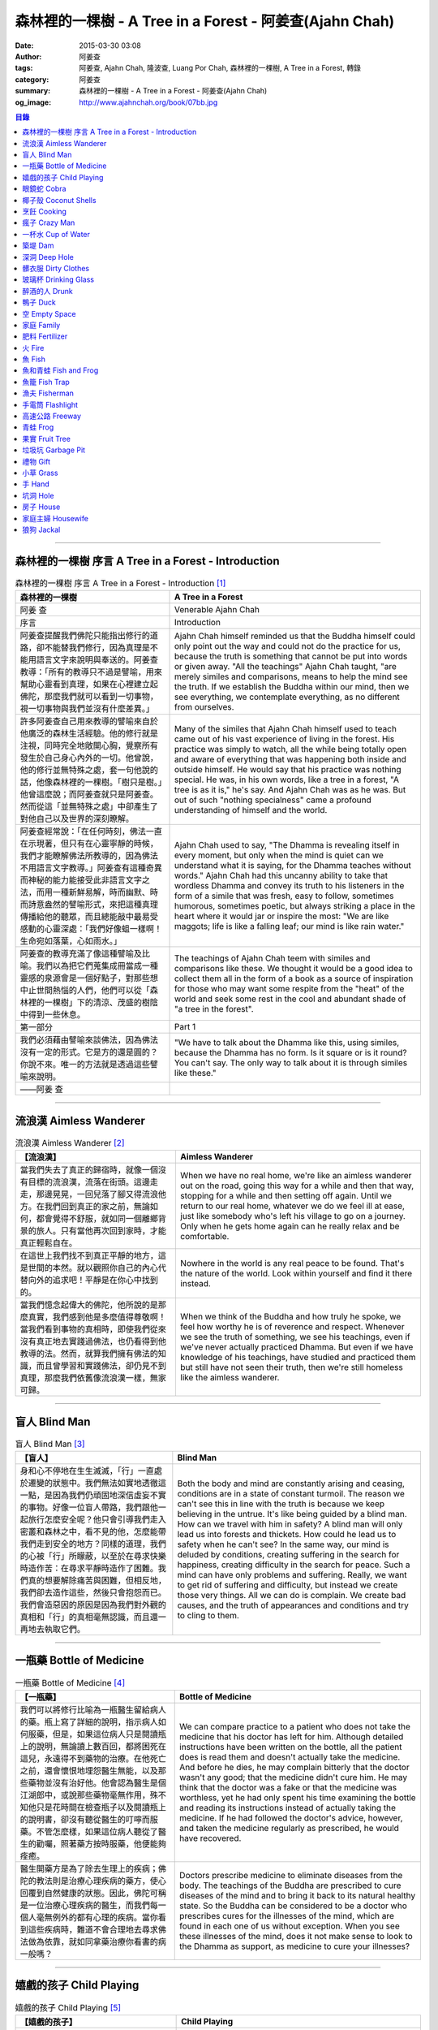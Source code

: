 森林裡的一棵樹 - A Tree in a Forest - 阿姜查(Ajahn Chah)
########################################################

:date: 2015-03-30 03:08
:author: 阿姜查
:tags: 阿姜查, Ajahn Chah, 隆波查, Luang Por Chah, 森林裡的一棵樹, A Tree in a Forest, 轉錄
:category: 阿姜查
:summary: 森林裡的一棵樹 - A Tree in a Forest - 阿姜查(Ajahn Chah)
:og_image: http://www.ajahnchah.org/book/07bb.jpg


.. contents:: 目錄
   :depth: 1

----

森林裡的一棵樹 序言 A Tree in a Forest - Introduction
+++++++++++++++++++++++++++++++++++++++++++++++++++++

.. list-table:: 森林裡的一棵樹 序言 A Tree in a Forest - Introduction [1]_
   :header-rows: 1

   * - 森林裡的一棵樹

     - A Tree in a Forest

   * - 阿姜 查

     - Venerable Ajahn Chah

   * - 序言

     - Introduction

   * - 阿姜查提醒我們佛陀只能指出修行的道路，卻不能替我們修行，因為真理是不能用語言文字來說明與奉送的。阿姜查教導：「所有的教導只不過是譬喻，用來幫助心靈看到真理，如果在心裡建立起佛陀，那麼我們就可以看到一切事物，視一切事物與我們並沒有什麼差異。」

     - Ajahn Chah himself reminded us that the Buddha himself could only point out the way and could not do the practice for us, because the truth is something that cannot be put into words or given away. "All the teachings" Ajahn Chah taught, "are merely similes and comparisons, means to help the mind see the truth. If we establish the Buddha within our mind, then we see everything, we contemplate everything, as no different from ourselves.

   * - 許多阿姜查自己用來教導的譬喻來自於他廣泛的森林生活經驗。他的修行就是注視，同時完全地敞開心胸，覺察所有發生於自己身心內外的一切。他曾說，他的修行並無特殊之處，套一句他說的話，他像森林裡的一棵樹。「樹只是樹。」他曾這麼說；而阿姜查就只是阿姜查。然而從這「並無特殊之處」中卻產生了對他自己以及世界的深刻瞭解。

     - Many of the similes that Ajahn Chah himself used to teach came out of his vast experience of living in the forest. His practice was simply to watch, all the while being totally open and aware of everything that was happening both inside and outside himself. He would say that his practice was nothing special. He was, in his own words, like a tree in a forest, "A tree is as it is," he's say. And Ajahn Chah was as he was. But out of such "nothing specialness" came a profound understanding of himself and the world.

   * - 阿姜查經常說：「在任何時刻，佛法一直在示現著，但只有在心靈寧靜的時候，我們才能瞭解佛法所教導的，因為佛法不用語言文字教導。」阿姜查有這種奇異而神秘的能力能接受此非語言文字之法，而用一種新鮮易解，時而幽默、時而詩意盎然的譬喻形式，來把這種真理傳播給他的聽眾，而且總能敲中最易受感動的心靈深處：「我們好像蛆一樣啊！生命宛如落葉，心如雨水。」

     - Ajahn Chah used to say, "The Dhamma is revealing itself in every moment, but only when the mind is quiet can we understand what it is saying, for the Dhamma teaches without words." Ajahn Chah had this uncanny ability to take that wordless Dhamma and convey its truth to his listeners in the form of a simile that was fresh, easy to follow, sometimes humorous, sometimes poetic, but always striking a place in the heart where it would jar or inspire the most: "We are like maggots; life is like a falling leaf; our mind is like rain water."

   * - 阿姜查的教導充滿了像這種譬喻及比喻。我們以為把它們蒐集成冊當成一種靈感的泉源會是一個好點子，對那些想中止世間熱惱的人們，他們可以從「森林裡的一棵樹」下的清涼、茂盛的樹陰中得到一些休息。

     - The teachings of Ajahn Chah teem with similes and comparisons like these. We thought it would be a good idea to collect them all in the form of a book as a source of inspiration for those who may want some respite from the "heat" of the world and seek some rest in the cool and abundant shade of "a tree in the forest".

   * - 第一部分

     - Part 1

   * - 我們必須藉由譬喻來談佛法，因為佛法沒有一定的形式。它是方的還是圓的？你說不來。唯一的方法就是透過這些譬喻來說明。

     - "We have to talk about the Dhamma like this, using similes, because the Dhamma has no form. Is it square or is it round? You can't say. The only way to talk about it is through similes like these."

   * - ——阿姜 查

     - 

----

流浪漢 Aimless Wanderer
+++++++++++++++++++++++

.. list-table:: 流浪漢 Aimless Wanderer [2]_
   :header-rows: 1

   * - 【流浪漢】

     - Aimless Wanderer

   * - 當我們失去了真正的歸宿時，就像一個沒有目標的流浪漢，流落在街頭。這邊走走，那邊晃晃，一回兒落了腳又得流浪他方。在我們回到真正的家之前，無論如何，都會覺得不舒服，就如同一個離鄉背景的旅人。只有當他再次回到家時，才能真正輕鬆自在。

     - When we have no real home, we're like an aimless wanderer out on the road, going this way for a while and then that way, stopping for a while and then setting off again. Until we return to our real home, whatever we do we feel ill at ease, just like somebody who's left his village to go on a journey. Only when he gets home again can he really relax and be comfortable.

   * - 在這世上我們找不到真正平靜的地方，這是世間的本然。就以觀照你自己的內心代替向外的追求吧！平靜是在你心中找到的。

     - Nowhere in the world is any real peace to be found. That's the nature of the world. Look within yourself and find it there instead.

   * - 當我們憶念起偉大的佛陀，他所說的是那麼真實，我們感到他是多麼值得尊敬啊！當我們看到事物的真相時，即使我們從來沒有真正地去實踐過佛法，也仍看得到他教導的法。然而，就算我們擁有佛法的知識，而且曾學習和實踐佛法，卻仍見不到真理，那麼我們依舊像流浪漢一樣，無家可歸。

     - When we think of the Buddha and how truly he spoke, we feel how worthy he is of reverence and respect. Whenever we see the truth of something, we see his teachings, even if we've never actually practiced Dhamma. But even if we have knowledge of his teachings, have studied and practiced them but still have not seen their truth, then we're still homeless like the aimless wanderer.

----

盲人 Blind Man
++++++++++++++

.. list-table:: 盲人 Blind Man [3]_
   :header-rows: 1

   * - 【盲人】

     - Blind Man

   * - 身和心不停地在生生滅滅，「行」一直處於遷變的狀態中。我們無法如實地透徹這一點，是因為我們仍頑固地深信虛妄不實的事物。好像一位盲人帶路，我們跟他一起旅行怎麼安全呢？他只會引導我們走入密叢和森林之中，看不見的他，怎麼能帶我們走到安全的地方？同樣的道理，我們的心被「行」所矇蔽，以至於在尋求快樂時造作苦：在尋求平靜時造作了困難。我們真的想要解除痛苦與困難，但相反地，我們卻去造作這些，然後只會抱怨而已。我們會造惡因的原因是因為我們對外觀的真相和「行」的真相毫無認識，而且還一再地去執取它們。

     - Both the body and mind are constantly arising and ceasing, conditions are in a state of constant turmoil. The reason we can't see this in line with the truth is because we keep believing in the untrue. It's like being guided by a blind man. How can we travel with him in safety? A blind man will only lead us into forests and thickets. How could he lead us to safety when he can't see? In the same way, our mind is deluded by conditions, creating suffering in the search for happiness, creating difficulty in the search for peace. Such a mind can have only problems and suffering. Really, we want to get rid of suffering and difficulty, but instead we create those very things. All we can do is complain. We create bad causes, and the truth of appearances and conditions and try to cling to them.

----

一瓶藥 Bottle of Medicine
+++++++++++++++++++++++++

.. list-table:: 一瓶藥 Bottle of Medicine [4]_
   :header-rows: 1

   * - 【一瓶藥】

     - Bottle of Medicine

   * - 我們可以將修行比喻為一瓶醫生留給病人的藥。瓶上寫了詳細的說明，指示病人如何服藥，但是，如果這位病人只是閱讀瓶上的說明，無論讀上數百回，都將困死在這兒，永遠得不到藥物的治療。在他死亡之前，還會懷恨地埋怨醫生無能，以及那些藥物並沒有治好他。他會認為醫生是個江湖郎中，或說那些藥物毫無作用，殊不知他只是花時間在檢查瓶子以及閱讀瓶上的說明書，卻沒有聽從醫生的叮嚀而服藥。不管怎麼樣，如果這位病人聽從了醫生的勸囑，照著藥方按時服藥，他便能夠痊癒。

     - We can compare practice to a patient who does not take the medicine that his doctor has left for him. Although detailed instructions have been written on the bottle, all the patient does is read them and doesn't actually take the medicine. And before he dies, he may complain bitterly that the doctor wasn't any good; that the medicine didn't cure him. He may think that the doctor was a fake or that the medicine was worthless, yet he had only spent his time examining the bottle and reading its instructions instead of actually taking the medicine. If he had followed the doctor's advice, however, and taken the medicine regularly as prescribed, he would have recovered.

   * - 醫生開藥方是為了除去生理上的疾病；佛陀的教法則是治療心理疾病的藥方，使心回覆到自然健康的狀態。因此，佛陀可稱是一位治療心理疾病的醫生，而我們每一個人毫無例外的都有心理的疾病。當你看到這些疾病時，難道不會合理地去尋求佛法做為依靠，就如同拿藥治療你看書的病一般嗎？

     - Doctors prescribe medicine to eliminate diseases from the body. The teachings of the Buddha are prescribed to cure diseases of the mind and to bring it back to its natural healthy state. So the Buddha can be considered to be a doctor who prescribes cures for the illnesses of the mind, which are found in each one of us without exception. When you see these illnesses of the mind, does it not make sense to look to the Dhamma as support, as medicine to cure your illnesses?

----

嬉戲的孩子 Child Playing
++++++++++++++++++++++++

.. list-table:: 嬉戲的孩子 Child Playing [5]_
   :header-rows: 1

   * - 【嬉戲的孩子】

     - Child Playing

   * - 我們對心性反覆地思惟之後，將會瞭解，心就只是心，不會有別的了。我們會明白，心就是心，這是它的本然。如果我們清楚地看清這一點，我們就不會去執著念頭和感覺，只要持續不斷地告訴自己：「它就是如此」，我們就不必要再加些什麼了。當這顆心如實地瞭解，它就能放下一切。雖然仍會有念頭和感覺，但是，每一個念頭和感覺都將失去作用。

     - When we have contemplated the nature of the heart many times, we will come to understand that the heart's ways are just as they are and can't be otherwise. They make up the nature of the heart. If we see this clearly, then we can detach from thoughts and feelings. And we don't have to add on anything more if we constantly tell ourselves that "that's just the way it is." When the heart truly understands, it lets go of everything. Thinking and feeling will be deprived of power.

   * - 就像剛開始被一個喜歡玩卻會干擾我們的小孩煩擾得很厲害，所以我們責打他，但是，事後我們逐漸明白活潑好動是小孩子的天性，於是我們會任他去玩。我們放下了，我們的煩惱也就消失了。為什麼煩惱會消失呢？因為，現在我們已經接受了孩子的天性，看法也已經改變了，而且已經接受事物的真實面目。我們放下，然後心將會變得更平靜。現在，我們已經有了正見。

     - It is like at first being annoyed by a child who likes to play in ways that annoy us so much we scold or spank him. But later we understand that it's natural for a child to play and act like that, so we leave him alone. We let go and our troubles are over. Why are they over? Because we now accept the natural ways of children. Our outlook has changed and we now accept the true nature of things. We let go and our heart becomes more peaceful. We now have right understanding.

----

眼鏡蛇 Cobra
++++++++++++

.. list-table:: 眼鏡蛇 Cobra [6]_
   :header-rows: 1

   * - 【眼鏡蛇】

     - Cobra

   * - 心理的活動就像能致人於死的眼鏡蛇。假如我們不去打擾一條眼鏡蛇，它自然會走它的；即使它非常毒，我們也不會受到它的影響；只要我們不走近它或去捉它，它就不會來咬我們。眼鏡蛇會照著它的本性行動，事情就是如此！如果你聰明的話，就別去惹它。同樣地，就讓那些不好的和好的順其自然——依它的本性而隨它去不要執著喜歡和不喜歡，如同你不會去打擾眼鏡蛇一樣。

     - Mental activity is like a deadly, poisonous cobra. If we don't interfere with a cobra, it simply goes its own way. Even though it may be extremely poisonous, we are not affected by it. We don't go near it, or take hold of it, and so it doesn't bite us. The cobra does what is natural for a cobra to do. That's the way it is. If you are clever, you'll leave it alone. Likewise, you let be that which is not good - you let it be according to its own nature. You also let be that which is good. Don't grab at liking and disliking, just as you wouldn't grab at the cobra.

   * - 一個聰明的人，將會以這種態度來對待在他心中升起的種種情緒。當善的情緒在心中生起時，讓它自是善的，並且瞭解它的本然；同樣地，我們也讓惡的自是惡的，讓它順其自然。不要執著，因為我們什麼都不要！我們不要惡，也不要善；我們不要負擔和輕鬆，乃至不求快樂和痛苦。當我們的欲求止息時，平靜便穩固地建立起來了。

     - One who is clever will have this kind of attitude towards the various moods that arise in his mind. When goodness arises, we let it be good. We understand its nature. In the same, we let be the non-good. We let it be according to its nature. We don't take hold of it because we don't want anything. We don't want evil. We don't want good. We don't want heaviness or lightness, happiness or suffering. When our wanting is at an end, peace is firmly established.

----

椰子殼 Coconut Shells
+++++++++++++++++++++

.. list-table:: 椰子殼 Coconut Shells [7]_
   :header-rows: 1

   * - 【椰子殼】

     - Coconut Shells

   * - 欲是染著的，但首先我們必須有欲才能開始修行「道」。假設你到市場去買椰子，提著它們回來時，路上，有人問你：「你為什麼要買這些椰子呢？」

     - Desire is a defilement. But we must first have desire in order to start practicing the Way. Suppose you went to buy coconuts at the market and while carrying them back home someone asked: "Why did you buy those coconuts?"

   * - 「買來吃啊！」

     - "I bought them to eat," you reply.

   * - 「你連殼也吃嗎？」

     - "Are you going to eat the shells, too?"

   * - 「當然不！」

     - "Of course not!"

   * - 「我不相信。如果你不打算吃殼，又為什麼要買椰子呢？」

     - "I don't believe you," he insists. "If you're not going to eat the shells, then why did you buy them?"

   * - 好，你怎麼說？你要怎樣回答這個問題？

     - Well, what do you say? How are you going to answer that question?

   * - 我們是靠著慾望起修的，如果我們沒有慾望，我們就不會去修行。你知道嗎？！這樣思惟可以產生智慧。例如：那些椰子，你要連殼子也一起吃下去嗎？當然不！那又為什麼要椰子殼呢？因為椰子殼的用途是將椰子給包起來，吃了過後，再將殼給扔掉，就沒問題了。

     - We practice with desire to begin with. If we didn't have desire, we wouldn't practice. Contemplating in this way can give rise to wisdom, you know. For example, those coconuts: Are you going to eat the shells as well? Of course not. Then why do you take them? They're useful for wrapping the coconuts in. If after eating the coconuts you throw the shells away, there is no problem.

   * - 我們的修行也是如此。我們不是要吃殼，只不過現在還不是丟掉殼的時候。我們先將它們收藏起來，就如我們依靠慾望修行一樣，修行便是如此。如果有人硬要說我們連椰子殼也吃，那是他們的事，與我們無關，只要我們清楚自己在做什麼就夠了。

     - Our practice is the same. We keep desire first, just like we do with the coconut shells, for it's still not time to "throw" it away. This is how the practice is. If somebody wants to accuse us of eating coconut shells, that's their business. We know what we're doing.

----

烹飪 Cooking
++++++++++++

.. list-table:: 烹飪 Cooking [8]_
   :header-rows: 1

   * - 【烹飪】

     - Cooking

   * - 首先我們要訓練我們的身和口遠離穢惡，這就是功德。有些人認為要有功德必須整天整夜地背誦巴利文的經句，但事實上，只要使你的身、口清爭無瑕疵，就是功德了。這並不難解，就像在烹調食物，我們放一點點這個，放一點點那個，直到恰到好處、美味可口為止。一旦調配出美味的食物時，就不需再添加任何的東西，因為正確的佐料都已經加了。同樣的道理，確定我們的身行和言語沒有缺失，這樣就可以帶給我們「美味」和恰到好處的功德。

     - At first, we train the body and speech to be free of unwholesomeness. This is virtue. Some people think that to have virtue you must memorize Pali phrases and chant all day and night, but really all you have to do is make your body and speech blameless, and that's virtue. It's not so difficult to understand. It's just like cooking food - put in a little bit of this and a little bit of that until it's just right and it's delicious. And once it's delicious, you don't have to put anything else into it. The right ingredients have already been added. In the same way, taking care that our actions and speech are proper will give us delicious virtue, virtue that is just right.

----

瘋子 Crazy Man
++++++++++++++

.. list-table:: 瘋子 Crazy Man [9]_
   :header-rows: 1

   * - 【瘋子】

     - Crazy Man

   * - 假設一日清晨，你正走在路上要去工作，有個人無禮地向你叫喊辱罵，霎時，你一聽到這辱罵聲，正常的心便立刻轉變了，你覺得很不舒服，覺得很憤怒和受辱，所以你想要報復。

     - Suppose one morning, you're walking to work and a man starts yelling insults at you. As soon as you hear his insults, your mind gets agitated. You don't feel so good, you feel angry and hurt, and you want to get even!

   * - 幾天以後，另一個人來你家拜訪，並且告訴你：「嘿，那幾天辱罵你的那個人，他瘋了！而且已經好幾年了！他都是這樣辱罵每個人，但是沒有人會去在意他說的話。」當你聽到這兒，霎時，自在了起來。那以往積鬱在你身上數日的憤怒和不快，完全地消失了，為什麼呢？因為現在你已知道事情的真相。以前你還不知道時，認為那個人是正常的，所以你會憎恨他，同時也導致你痛苦。一旦真相大白，事過境遷：「噢，他是個瘋子！事情原來如此。」

     - A few days later, another man comes to your house and tells you, "Hey, that man who abused you the other day, he’s crazy! Has been for years! He abuses everybody like that. Nobody takes notice of anything that he says." As soon as you hear this, you are suddenly relieved. That anger and hurt that you've pent up within you all these days melt away completely. Why? Because now you know the truth. Before, you didn't. You thought that man was normal, so you were angry at him and that caused you to suffer. As soon as you found out the truth, however, everything changed: "Oh, he's mad! That explains everything!"

   * - 當你瞭解到這點時，你覺得很舒服，因為你已親身體驗。瞭解了以後，你就能放下。假如你不明白真相，就會去執著。當你認為那位辱罵你的人是正常時，你可能會殺了他，但當你發現事情的真相——他精神失常，你便覺得舒服多了。這就是瞭解真理。

     - When you understand the truth, you feel fine because you know for yourself. Understanding, you can then let go. If you don't know the truth, you cling right there. When you thought that the man who abused you was normal, for example, you could have killed him. But when you found out the truth, that he was mad, you felt much better. This is knowledge of the truth.

   * - 一個見法的人也有類似的經驗。貪、嗔、痴的消失，是以同樣的方式消失的。當我們不了知這三毒時，我們會認為：「我能夠怎樣呢？我的貪和嗔是如此熾盛。」這並不是清明的認知，跟以為那瘋子是神智健全其實是一樣。只有當我們最後知道他精神失常時，我們的焦慮才得以釋懷。沒有任何人能告知你這些，唯有當心親自體認時，它才能絕滅和捨棄執著。

     - Someone who sees the Dhamma has a similar experience. When attachment, aversion and delusion disappear, they disappear in the same way. As long as we don't know these things, we think, "What can I do? I have so much greed and aversion." This is not clear knowledge. It's just the same as when we thought the madman was sane. Until we learned that he was really otherwise, we weren't able to let go of our hurt and anger. Only when the mind sees for itself, can it uproot and relinquish attachment.

----

一杯水 Cup of Water
+++++++++++++++++++

.. list-table:: 一杯水 Cup of Water [10]_
   :header-rows: 1

   * - 【一杯水】

     - Cup of Water

   * - 來拜訪我的人中，有很多在社會上已有著高等的地位，他們當中有富商、大學畢業的、教師與政府官員。他們內心充滿對事物的種種看法。他們太聰明了，以致聽不進別人的話。這就像一杯水。如果一個杯子裡充滿了骯髒不新鮮的水，它並沒有什麼用處。只有當髒水倒盡，它才有可用之處。你們必須先除去你們充滿意見的心，然後才能領悟。我們的修行是超越聰明與愚痴的，如果你認為你很聰明、富有、重要、是佛學專家，這就掩蓋了「無我」的真諦了。你所見到的只是自己——我、我的。然而，佛教是入下「自我」的。那些太聰明的人將永遠學不到東西，他們首先必須除去他們的才智——空掉他們的「杯子」。

     - Many of those who came to see me have a high standing in the community. Among them are merchants, college graduates, teachers, and government officials. Their minds are filled with opinions about things. They are too clever to listen to others. It is like a cup of water. If a cup is filled with stale, dirty water, it is useless. Only after the old water has been thrown out can the cup become useful again. You must empty your minds of opinions, then you will see. Our practice goes beyond cleverness and stupidity. If you think that you are clever, wealthy, important, or an expert in Buddhism, you cover up the truth of non-self - I and mine. But Buddhism is letting go of self. Those who are too clever will never learn. They must first get rid of their cleverness, first empty their "cup".

----

築堤 Dam
++++++++

.. list-table:: 築堤 Dam [11]_
   :header-rows: 1

   * - 【築堤】

     - Dam

   * - 在定力的訓練裡，是去修行以使心能安定和堅毅，這能帶來心的平靜。通常，我們這顆心是搖擺不定的，要控制它很困難。心隨著感官外馳散亂，就像水到處流竄一樣。雖說如此，人類卻懂得如何控制水，而使它更益於人類。人類很聰明，他們知道如何築堤防水，興建大型水庫和渠道——這一切都只是為了治理水，使水能更充分地被運用而不致於到處亂竄，最後流到最低處，而浪費了水的功能。

     - The training in concentration is the practice to make the mind firm and steady. This brings about peacefulness of mind. Usually our minds are moving and restless, hard to control. The mind follows sense distractions wildly, just like water flowing this way and that. Men, though, know how to control water so that it is of greater use to mankind. Men are clever. They know how to dam water, make large reservoirs and canals - all of this merely to channel water and make it more usable, so that it doesn't run wild and eventually settle down into a few low spots, its usefulness wasted.

   * - 同樣的，這顆已經「築堤」、被控制、經常訓練的心，將會獲得難以計量的利益。佛陀自己教導說：「已被控制的心，會帶來真正的快樂，因此，為了最大的利益，你們得好好訓練你們的心！」相同地，我們週遭所看到的動物——大象、馬、水牛等等，在它們能被利用來工作之前，都必須先受過訓練，也唯有在訓練之後，它們的力量才能帶給我們利益。

     - So, too, the mind that is dammed and controlled, trained constantly, will be of immeasurable benefit. The Buddha himself taught, "The mind that has been controlled brings true happiness, so train your minds well for the highest benefits." Similarly, the animals we see around us - elephants, horses, buffalos, and so on - must be trained before they can be useful for work. Only after they have been trained is their strength of benefit to us.

   * - 同樣的道理，已「築堤」的心將帶來比一顆未經訓練的心還要多倍的福澤。佛陀和他的聖弟子們，和我們都一樣在同一個方法下起步——有一顆未經訓練的心。但是，看看他們後來是如何成為我們所尊敬的對象，並且看我們能從他們的教化中得到多少的利益。真的，看看從這些曾經體驗心的訓練而為了達到解脫自在的人們身上，到底帶來了什麼樣的利益給整個世界。在所有的職業中或任何的情形況下，一顆受過控制與訓練的心是套更好且能幫助我們的設備，訓練過的心可以保持我們的生活平衡，使工作更得心應手。並且要發展和培養理性，以便控制我們的行動。只要我們追隨這顆訓練得宜的心，最後，喜悅也會隨著增長起來。

     - In the same way, the mind that has been trained will bring many more blessings than an untrained mind. The Buddha and His Noble Disciples all started out in the same way as us - with untrained minds. But, afterwards, look how they became the subjects of reverence for us all. And see how much benefit we can gain from their teachings. Indeed see what benefits have come to the entire world from these men who had gone through the training of the mind to reach the freedom beyond. The mind controlled and trained is better equipped to help us in all professions, in all situations. The disciplined mind will keep our lives balanced, make work easier, and develop and nurture reason to govern our actions. In the end, our happiness will increase accordingly as we follow the proper mind training.

----

深洞 Deep Hole
++++++++++++++

.. list-table:: 深洞 Deep Hole [12]_
   :header-rows: 1

   * - 【深洞】

     - Deep Hole

   * - 大多數人想行善只是為了功德，但是他們卻不願捨棄惡行，這就叫做「洞太深了」。

     - Most people just want to perform good deeds to make merit, but they don't want to give up wrongdoing. It's just that "the hole is too deep."

   * - 假設有一個洞，洞下面有東西，現在，只要有人將他的手伸進洞裡卻摸不著底面的話，他就會說：「洞太深了。」如果有百或千個人將他們的手伸進洞裡，他們也同樣會說：「這個洞太深了。」可是，卻沒人會說是自己的手太短了！我們必須回到自己身上，退一步反觀自己，不要埋怨是洞太深，而應該回過頭來看看你自己的手臂。如果你可以看透這點，那麼，在你的性靈道上便能更上一層樓，進而尋找到快樂。

     - Suppose there was a hole and there was something at the bottom of it. Now anyone who put his hand into the hole and didn't reach the bottom would say the hole was too deep. If a hundred or a thousand people put their hands down the hole, they'd all say, "The hole is too deep!" No one would say that his arm was too short. We have to come back to ourselves. We have to take a step back and look at ourselves. Don't blame the hole for being too deep. Turn around and look at your own arm. If you can see this, then you will make progress on the spiritual path and will find happiness.

----

髒衣服 Dirty Clothes
++++++++++++++++++++

.. list-table:: 髒衣服 Dirty Clothes [13]_
   :header-rows: 1

   * - 【髒衣服】

     - Dirty Clothes

   * - 當我們的身體是髒的，而且穿上髒的衣服時，我們的心也將感到不舒服和沮喪，這是很自然的事。如果我們保持身體潔淨，穿乾淨、整齊的衣服，便能使我們的心輕快高興起來。

       同樣地，不守戒律，我們的身行和言語也就不清淨，這就是造成心理的不快樂、苦惱而沉重的原因。如果我們遠離了正確的修行，這會障礙我們徹見存在我們心中的法的本質。健全的身行和言語在於一顆正確訓練的心。因為是心傳達命令給身和語，所以，我們必須由「訓練我們的心」來不斷修行。

     - It is only natural that when our body is dirty and we put on dirty clothes that our mind will not be light and cheerful but will feel uncomfortable and depressed. So, too, when morality is not practiced, our bodily actions and speech are dirty. This causes the mind to be unhappy, uncomfortable, and distressed. We become separated from right practice and this prevents us from penetrating into the essence of the Dhamma in our mind. Wholesome bodily actions and speech themselves depend on the mind properly trained, since mind orders body and speech. Therefore, we must continue to practice by training our minds.

----

玻璃杯 Drinking Glass
+++++++++++++++++++++

.. list-table:: 玻璃杯 Drinking Glass [14]_
   :header-rows: 1

   * - 【玻璃杯】

     - Drinking Glass

   * - 我如何找到正見呢？我就簡單地以手中正握著的杯子回答你們。它對我們而言似乎是清潔實用的，可用來飲水，更可以長時間的保存。所謂的正見是要將它看做是破的玻璃，彷彿已經碎裂了。不久以後，它將破碎。如果你在使用它時，心存這種見解——它只是元素所組合而成的杯子的形狀，終歸破滅。那麼不論它發生什麼事，你都不會有任何煩惱。同樣的道理，身體就像這杯子，它也將破碎、死亡，你們必須瞭解這個道理。但是，瞭解這個道理並不表示你應該結束自己的生命，就像不應該因此去打碎這杯子或丟掉它一樣。杯子是個可以使用直到它自然破損的東西。同樣地，身體有如一輛車子，利用它直到它回歸自然。你們該做的是去瞭解一切事物的本然。這種正見可以使你們無繫縛地生存於整個變動的世界中。

     - How can you find right understanding? I can answer you simply by using this glass of water I am holding. It appears to us as clean and useful, something to drink from and keep for a long time. Right understanding is to see this as broken glass, as if it has already been shattered. Sooner or later, it will be shattered. If you keep this understanding while you are using it - that all it is is a combination of elements which come together in this form and then break apart - then no matter what happens to the glass, you will have no problem. The body is like the glass. It is also going to break apart and die. You have to understand that. Yet when you do, it doesn't mean you should go and kill yourself, just as you shouldn't take the glass and break it or throw it away. The glass is something to use until it falls apart in its own natural way. In the same way, the body is a vehicle to use until goes its own way. Your task is to see what the natural way of things is. This understanding can make you free in all the changing circumstances of the entire world.

----

醉酒的人 Drunk
++++++++++++++

.. list-table:: 醉酒的人 Drunk [15]_
   :header-rows: 1

   * - 【醉酒的人】

     - Drunk

   * - 任何人執著於感官就好比一位肝藏還沒被破壞的好酒者，不知道什麼時候才喝得夠。他繼續沉浸其中，不知節制地喝，喝上癮了，到後來必定會生病受苦。

     - Anyone attached to the senses is like a drunkard whose liver is not yet cooked. He does not know when he has had enough. He continues to indulge and drink carelessly. He's caught badly and later suffers illness and pain.

----

鴨子 Duck
+++++++++

.. list-table:: 鴨子 Duck [16]_
   :header-rows: 1

   * - 【鴨子】

     - Duck

   * - 你的修行就好像養鴨一樣。你的責任便是餵牠和給它水。不管鴨子成長得快或慢都是鴨的事，與你無關。放下，然後盡你自己的責任。你的責任就是修行。如果修行的速度迅速或遲緩，清清楚楚即可，別去強迫它。這種的修行具有良好的基礎。

     - Your practice is like raising a duck. Your duty is to feed it and give it water. Whether the duck grows fast or slowly is its business, not yours. Let it go and just do your own work. Your business is to practice. If it's fast or slow, just know it, don't try to force it. This kind of practice has a good foundation.

----

空 Empty Space
++++++++++++++

.. list-table:: 空 Empty Space [17]_
   :header-rows: 1

   * - 【空】

     - Empty Space

   * - 人們響往涅槃，不過，一旦你告訴他們那兒空無一物時，心裡馬上起第二想。但那兒什麼也沒有，空無一物。看看這兒的屋頂和地板；屋頂代表「有」，而地板也代表「有」，你可以站在屋頂上，也可以站在地板上，但是，在屋頂和地板之間的空間卻無處可站。沒有「有」的地方，就是「空」的所在；直接地，涅槃即是「空」。人們一聽到這兒便退卻不想去了。他們怕會見不著自己的孩子和親戚。

     - People want to go to Nibbana but when you tell them that there is nothing there, they begin to have second thoughts. But there's nothing there, nothing at all! Look at the roof and floor here. Think of the roof as a "becoming" and the floor as a "becoming", too. You can stand on the roof and you can stand on the floor, but in the empty space between the roof and the floor there is no place to stand. Where there is no becoming, that's where there's emptiness, and to put it bluntly, we say that Nibbana is this emptiness. People hear this and they back up a bit. They don't want to go. They're afraid that they won't see their children or relatives.

   * - 這就是為什麼當我們祝福在家人的時候，會說：「祝你們長壽、美麗、健康、快樂。」他們就會很高興，可是，一旦你談起「放下」和「空」時，他們便不想聽了。但你是否見過一個外表美麗、體力充沛或非常或非常幸福的老人？沒有！然而我們卻說：「長壽、美麗、健康、快樂。」他們也非常歡喜。他們執著「有」，執著生死輪迴。他們歡喜站在屋頂和地板上面，很少有人敢「站」在中間的「空」間。

     - That's why whenever we bless the laity by wishing them long life, beauty, and strength, they become very happy. However, if we start talking about letting go and about emptiness they don't want to hear about it. But have you ever seen a very old person with a beautiful complexion, or a lot of strength, or a lot of happiness? No! But we wish them long life; beauty, happiness and strength, and they are all pleased. They're attached to becoming, to the cycle of birth and death. They prefer to stand on the roof or on the floor. Few are they who dare to stand in the empty space between.

----

家庭 Family
+++++++++++

.. list-table:: 家庭 Family [18]_
   :header-rows: 1

   * - 【家庭】

     - Family

   * - 如果你想尋找佛法，它不在森林裡、山裡或洞穴中，而是在心裡。法有它自己的語言，那就是「經驗的語言」。概念與經驗之間有極大的差異。就以一杯熱水裡，都會有相同的經驗——熱，我們可以用不同語言的文字來表達。同樣地，任何人只要深入地洞察內心，不論什麼文化、地域或語言也會有相同的經驗。如果在你們心中，賞到了真理的滋味、法的滋味，你們會像一個大家庭一樣，猶如父母、兄弟、姐妹，因為你們已賞到了與所有人都一致的「心的本質」。

     - If you want to find Dhamma, it has nothing to do with the forest with mountains or the caves. It's only in the heart, and has its own language of experience. There is a great difference between concepts and direct experience. With a glass of hot water, whoever puts his finger into it will have the same experience - hot - which can be expressed in as many different words as there are different languages. Similarly, whoever looks deeply into the heart will have the same experience, no matter what his nationality, culture, or language may be. If in your heart you come to that taste of truth, of Dhamma, then you become like one big family - like mother and father, sisters and brothers - because you've tasted that essence of the heart which is the same for all.

----

肥料 Fertilizer
+++++++++++++++

.. list-table:: 肥料 Fertilizer [19]_
   :header-rows: 1

   * - 【肥料】

     - Fertilizer

   * - 我們的雜染好似我們修行的肥料。如同我們取一些髒的東西——雞屎、牛糞，灑在我們的果樹上，長出來的果實才會豐碩且香甜。在痛苦之中，有快樂；在煩惱(混亂)之中有寧靜。

     - Our defilements are like fertilizer for our practice. It's the same as taking filthy stuff like chicken manure and buffalo dung to fertilize our fruit trees so that the fruit will be sweet and abundant. In suffering, there is happiness; in confusion there is calm.

----

火 Fire
+++++++

.. list-table:: 火 Fire [20]_
   :header-rows: 1

   * - 【火】

     - Fire

   * - 世上沒有一朝可成之事，所以剛開始在我們的修行裡，是看不到什麼結果的。就像我常告訴你們的譬喻：一個人試圖磨擦兩根木棍取火，他告訴自己說：「他們說這裡有火。」於是便開始使勁地磨擦。他很性急，不斷地磨擦，就是沒什麼耐性，心想火，卻一直沒有火的影子。他有點灰心，所以就停下來休息一會兒，後來又再開始，但是到了那時候，熱度都已經冷卻，所以進展得很慢。他就是磨擦持續的時間不夠久，以致一再地磨擦又磨擦，直到疲倦了，就將整個工作停頓下來，再說，他不只是疲倦，同時也變得愈來愈灰心，最後完全放棄且很堅決地說：「這裡根本沒有火。」

     - Nothing happens immediately, so in the beginning we can't see any results from our practice. This is like the example that I have often given you of the man who tries to make fire by rubbing two sticks together. "They say there's fire here!" He says, looking at his sticks. He then begins rubbing energetically. He rubs on and on, but soon becomes impatient. He wants to have that fire, but the fire just won't come, so he gets discouraged and stops to rest for while. When he starts again the initial heat that he had worked up has already been lost so the going is slow. He just doesn't keep at long enough. He rubs and rubs until he is tired and stops altogether. Not only is he tired, but he becomes more and more discouraged. "There is no fire here!" He finally decides and gives up completely.

   * - 事實上，他一直在做，但是卻沒有足夠的熱度可以引火，火一直潛在那兒，只是他沒有持續到最後。除非我們能達到平靜，否則心將依舊如前。因此我們偉大的導師說：「只要繼續做，繼續修行。」我們可能會認為：「如果我仍然不懂，我該怎麼辦才好？」但是，除非我們如法修持，否則智慧是不會現前的，所以我們說要持續地修行。只要不停地修行，我們就會開始思索自己的所作所為和修行。

     - Actually he was doing the work, but there wasn't enough heat to start the fire. The fire was there all the time, but he didn't carry on to the end. Likewise with the mind. Until we are able to reach peace, the mind will continue in its confusion. For this reason the teacher says, "Just keep on doing it. Keep on with the practice!" Maybe we think, "If I don't yet understand, how can I do it?" Until we're able to practice properly, wisdom won't arise. So we say just keep on with it.

----

魚 Fish
+++++++

.. list-table:: 魚 Fish [21]_
   :header-rows: 1

   * - 【魚】

     - Fish

   * - 我們不想要慾望，但是，如果沒有慾望，為何修行呢？我們要有修行的慾望。「想要」與「不想要」，兩者皆是雜染、煩惱、無明和愚痴。佛陀也有慾望。慾望一直存在著，它只是心的一種現象。有智慧的人也有慾望，但是，沒有執著。我們的慾望，就好像在網中抓一條大魚一樣——我們需要等待，直到大魚筋疲力盡之後，便可以輕易的捕獲它。但我們得一直盯著它使它無法逃脫。

     - We don't want desire, but if there is no desire, why practice? We must have desire to practice. Buddha had desire too. It's there all the time, but it's only a condition of the mind. Those with wisdom, however, have desire but no attachment. Our desires are like catching a big fish in a net - we must wait until the fish loses strength and then we can catch it easily. But all the time we must keep on watching it so that it doesn't escape.

----

魚和青蛙 Fish and Frog
++++++++++++++++++++++

.. list-table:: 魚和青蛙 Fish and Frog [22]_
   :header-rows: 1

   * - 【魚和青蛙】

     - Fish and Frog

   * - 如果你執著於感官，就跟上了鉤的魚兒一樣，當漁夫來了儘管你怎樣掙扎，都無法掙脫。事實上，你並不像一隻上鉤的魚兒，而更像一隻青蛙。青蛙是把整個釣鉤吞進腸子裡頭，而魚兒祗是口被鉤住而已！

     - If you attach to the senses, you're the same as a fish caught on a hook. When the fisherman comes, you can struggle all you want, but you won't be able to get loose. Actually you're not caught like a fish, but more like a frog. A frog gulps down the whole hook right to its guts. A fish just gets it caught in its mouth.

----

魚籠 Fish Trap
++++++++++++++

.. list-table:: 魚籠 Fish Trap [23]_
   :header-rows: 1

   * - 【魚籠】

     - Fish Trap

   * - 如果你清楚地看到了事物的利害關係，就不須等到他人來告訴你。回想一下一位在他魚籠裡找到東西的漁夫的故事。他知道有東西在裡面，也聽到它在魚籠裡面拍動。他認為是一隻魚，於是便將手伸進魚籠裡，竟發現是另一類生物。他看不見所以無法確定到底是什麼。可能是修鰻，不過也有可能是條蛇。如果將它扔掉，他也許會後悔……，如果是條鰻，就可以成為晚餐的佳餚。從另外一方面來看，如果他持續不放，最後竟發覺是條蛇，它可能就會咬他，不過不敢確定。但是，他的慾望卻強烈到不肯放手，只因為那可能就是條鰻。在他抓出的那一刻，霎時見到是條蛇時，不論如何，都會毫不遲疑地馬上扔開它，而不須等到他人喊：「嘿，那是條蛇趕快扔了它！」親睹蛇時比聽人家的警告更清楚地告訴他應該怎麼做。為什麼呢？因為他認識危險——蛇會咬你，並且會導致你死亡。這還需要有人告訴他嗎？同樣的道理，如果我們修行直到我們見到事物的本來面目，我們就不會去干預對自己有害的事物了。

     - If you see clearly the harm in the benefit of something, you won't have to wait for others to tell you about it. Consider the story of the fisherman who finds something in his fish trap. He knows something is in it because he can hear it flopping about inside. Thinking it's a fish; he reaches his hand into the trap, only to grab hold of a different kind of animal. He can't see it, so he's not sure what it is. It could be an eel, but it could also be a snake. If he throws it away, he may regret it, for if it turns out to be in eel, he'll have lost something nice for dinner. On the other hand, if he keeps on holding onto it and it turns out to be a snake, it may bite him. He's just not sure. But his desire is so strong that he holds on, just in case it's an eel. The minute he brings it out and sees that it's a snake, however, he doesn't hesitate to fling it away from himself. He doesn't have to wait for someone to call out, "Hey, it's a snake! Let go!" The site of the snake tells him what to do more clearly than words could ever do. Why? Because he sees the danger - snakes can bite and make you very sick or kill you. Who has to tell him about that? In the same way, if we practice until we see things as they are, we won't meddle with things that are harmful.

----

漁夫 Fisherman
++++++++++++++

.. list-table:: 漁夫 Fisherman [24]_
   :header-rows: 1

   * - 【漁夫】

     - Fisherman

   * - 我們的禪定(靜慮)的修行可以使我們開解。舉個例子來說吧：譬如有個正在收網的漁夫，網中有條大魚，你能推想他收網時的心情是如何嗎？如果他深怕大魚跑掉，就會迫不及待地硬扯那網子，在他覺察之前，魚兒已經因為他操之過急而讓它跑掉了。

     - Our practice of contemplation will lead us to understanding. Let us take the example of a fisherman pulling in his net with a big fish in it. How do you think he feels when pulling it in again? If he's afraid that the fish will escape, he'll rush and start to struggle with the net, grabbing and tugging at it. In this way, before he knows it, the big fish will have escaped. The fisherman mustn't try to hard.

   * - 古時候，他們會這樣教我們：你們應該慢慢地來，小小心心地收網，以免讓魚兒脫逃。我們修行也正是如此，慢慢地靠修持來摸索出自己的道路，小心地收網以免遺漏了。有時，我們會遇到不喜歡修行的時候，也許我們不想瞭解，也不想知道，但是我們卻要繼續修行下去，繼續為修行摸索下去，這就是修行。如果喜歡修行，就去修行；不喜歡修行，也一樣要修行，就是要持之以恆。

     - In the old days, they taught that we should do it gradually, carefully gathering it in without losing it. This is how it is in our practice. We gradually feel our way with it, carefully gathering it in without losing it. Sometimes it happens that we don't feel like practicing. Maybe we don't want to look, or maybe we don't want to know, but we keep on with it. We continue feeling for it. This is the practice. If we feel like doing it, we do it. If we don't feel like doing it, we do it just the same. We just keep on doing it.

   * - 我們若是精進修行，那麼，信心就會給我們的修行帶來力量。不過，在此階段，我們仍然沒有智慧，縱使我們非常精進，也無法從修行中得到多少益處。這種情況會持續一段很長的時間，因而使我們生起一種永遠無法尋到正道的感覺，也或許覺得自己達不到平靜，或覺得自己沒有具備足夠的條件來修行，乃至認為「道」是件不可能的事。於是我們便放棄了！

     - If we are enthusiastic about our practice, the power of our faith will give us the energy needed to practice, but we will still be without wisdom. Being energetic alone won't make us benefit much from our practice. On the contrary, after practicing energetically for long time, the feeling that we are not going to find the Way may arise. We may feel that we cannot find peace, or that we're not sufficiently equipped to do the practice. Or maybe we feel that this Way just isn't possible anymore. So we give up!

   * - 說到這點，我們必須非常、非常地小心，我們要以很大的耐心和毅力，猶如網起大魚一樣——逐漸與它探索出自己的方法，然後小心地把魚網收回，扯那網子才不會太困難，所以我們繼續不斷地收網。經過一段時間以後，魚兒累得不能再掙扎時，我們就能輕而易舉地捕獲它了。這些都是修行通常會發生的事，不過我們只須慢慢地修持和小心謹慎地將修行聚集在一起。我們就是用這種方式來禪修的。

     - At this point, we must be very, very careful. We must use patience and endurance. It's just like pulling in the big fish - we gradually feel our way with it, we carefully pull it in. The struggle won't be too difficult, so continue to pull it in without stopping. Eventually, after some time, the fish becomes tired and stops fighting and we're able to catch it easily. Usually this is how it happens. We practice gradually and carefully, gathering it together. It's in this manner that we do our contemplation.

----

手電筒 Flashlight
+++++++++++++++++

.. list-table:: 手電筒 Flashlight [25]_
   :header-rows: 1

   * - 【手電筒】

     - Flashlight

   * - 在佛教裡，我們不斷地聽到放下而不要去執著任何事物，這是什麼意思呢？意思是要我們取而不著。就拿這隻手電筒做比方吧！我們會想知道：「這是什麼？」所以我們將它拾起，才發現：「噢，原來是隻手電筒。」於是就會放下它。我們以這種方式來取。如果什麼都不取，我們能做什麼呢？行禪或其他的事都不能做了，所以首先我們必須要取。是的，是欲求沒錯，但未來它將導引你到達圓滿。

     - In Buddhism we are endlessly hearing about letting go and about not clinging to anything. What does this mean? It means to take hold of but not to cling. Take this flashlight, for example. We wonder: "What is this?" So we pick it up: "Oh, it's a flashlight." Then we put it down again. We take hold of things, even of wanting, in this way. If we didn't take hold of wanting, what could we do? We couldn't do walking meditation or anything else. It's wanting, yes, a defilement, that's true, but later on that leads to perfection. So we must take hold of things first.

   * - 到這裡來也是一樣。首先你必須想來這裡，如果你不想來，今天你們也不會在此地。我們是因慾望而有行動的，但當慾望升起時，不要去執著它，就好像我們不會去執著那隻手電筒一樣——「這是什麼？」我們撿起來，「噢，是隻手電筒！」於是就放下它。這就是「取而不著」的含義。知道了後，就放下，不要愚痴地執著事物，但要以智慧「取」，然後放下它們。善或惡，兩者皆要全盤放下。

     - It is like coming here. First you had to want to come here. If you didn't want to, you wouldn't be here today. We do things because of wanting, but when wanting arises, we don't cling to it, just like we don't cling to that flashlight - "What's this?" We pick it up. "Oh, it's a flashlight." We then put it down again. This is what "holding but not clinging" means. We know and then we let go. We don't foolishly cling to things, but we "hold" them with wisdom and then let them go. Good or bad, we let them all go.

----

高速公路 Freeway
++++++++++++++++

.. list-table:: 高速公路 Freeway [26]_
   :header-rows: 1

   * - 【高速公路】

     - Freeway

   * - 錯誤的知見是認為我們就是「行」，我們是快樂和不快樂。像這樣的瞭解是對事物的真實本性仍未完全清楚的瞭解。所謂的真理是：我們無法強迫所有事物聽從我們的慾望，它們都必須遵循自然的法則。

     - Not having full, clear knowledge of the true nature of things, we will go on thinking that we are the sankharas or that we are happiness and unhappiness. The truth is that we can't force things to follow our desires. They follow the way of Nature.

   * - 這有一個簡單的譬喻：假設你坐在高速公路中央，有很多汽車和卡車急撞你而來，你不能生氣地對車子喊道：「不准行駛到這裡！不准行駛到這裡！」這是高速公路，你不能這樣告訴他們，所以你該怎麼辦呢？你必須下高速公路！高速公路是車子行駛的地方，假如你不准車子在那裡，你就會痛苦。

     - A simple comparison is this: Suppose you go and sit in the middle of a freeway with the cars and trucks speeding down toward you. You can't get angry at the cars, shouting, "Don't drive over here! Don't drive over here!" It's a freeway. You can't tell them that. So what can you do? You get off the road. The road is the place where cars run. If you don't want the cars to be there, you suffer.

   * - 「行」也是一樣的，我們說是它們擾亂我們，如同我們靜坐時聽到聲音一樣，我們認為：「噢！是那聲音在干擾我。」假如我們認為是聲音干擾了我們，我們將會因此而痛苦。如果我們再深入地觀察，我們會瞭解，原來是我們出去幹擾了那聲音。聲音其實只是聲音。假如能這樣理解，那麼聲音也只是聲音。我們可以讓它去！我們瞭解聲音是一回事兒，和我們並不相干。這是真知真理，兩邊你皆看透了，所以才得果樹平靜。假如你只看到一邊，痛苦！一旦看穿兩邊，便是遵循中道了。這是心的正確的修行，也就是我們所謂的「修正我們的知見」。

     - It's the same with sankharas. We say they disturb us, like when we sit in meditation and hear a sound. We think, "Oh, that sound's bothering me!" If we understand that the sound bothers us, then we suffer accordingly. If we investigate a little deeper, we will see that it's we who go out and disturb the sound. The sound is simply sound. If we understand it in this way, then there's nothing more to it. We leave the sound alone. We see that the sound is one thing and we are another. This is real knowledge of the truth. We see both sides, so we have peace. If we see only one side there is suffering. Once we see both sides, then we follow the Middle Way. This is the right practice of the mind. This is what we call straightening out our understanding.

   * - 同樣地，一切「行」的本質是無常和死滅的，但是我們卻要捉住它們，背負它們，貪著它們，我們希望它們是真實的，我們希望在不是真實的事物中發現真實！不管什麼時候，若有人有這樣的想法，並執著「行」就是他自己，他會痛若不堪，佛陀要我們好好思惟這個道理。

     - In the same way, impermanence and death are the nature of all sankharas, but we don't want it that way. We want the opposite to be true. We want to find truth within the things that aren't true. Whenever someone sees like this and clings to the sankharas as being himself, he suffers. The Buddha told us to contemplate this.

----

青蛙 Frog
+++++++++

.. list-table:: 青蛙 Frog [27]_
   :header-rows: 1

   * - 【青蛙】

     - Frog

   * - 越忽視修行，你會越忽略要到寺院裡來聽聞佛法，而你的心越會深陷沼澤中，如同一隻跳進洞裡的青蛙。只要有人帶著釣鉤過來，這只青蛙的命就不保了，它毫無選擇的餘地，最後只好坐以待斃。小心！可別讓自己也掉進洞裡了，那時候，可能會有人帶著釣鉤把你給釣起來。

     - The more you neglect the practice, and the more you neglect going to the monastery to listen to the Teachings, the more your mind will sink down into a bog, like a frog going into a hole. Later when someone comes along with a hook, the frog's days are over. He doesn't have a chance. All he can do is stretch out his neck and be caught. So watch out you don't back yourself up into a hole. Someone may just come along with a hook and pull you up.

   * - 在家裡，你常被孩子、孫子以及財產煩擾著，這比一隻青蛙還糟！你仍不懂得該如何去捨離它們。一旦要面臨老、病、死的時候，你要怎麼辦呢？這便是那根來釣你的釣鉤，你能往哪裡跑呢？

     - At home, being pestered by your children and grandchildren, and possessions, you are even worse off than the frog! You don't know how to detach yourself from them. When old age, sickness and death come along, what will you do? This is the hook that's going to catch you. Which way will you turn?

----

果實 Fruit Tree
+++++++++++++++

.. list-table:: 果實 Fruit Tree [28]_
   :header-rows: 1

   * - 【果實】

     - Fruit Tree

   * - 當微風吹過一棵正開著花的果樹時，有些花朵會散落在地，有一些花苞則仍留滯在樹上，長成小小的青色果子；當風再一次吹來，一些青色果子也會隨之掉落，在它們掉落之前，有些已接近成熟，有些則已經熟透。

     - When a fruit tree is in bloom, a strong gust of wind will blow some of its blossoms to the ground. Those that don't fall will eventually grow into small green fruit. But then another gust comes and some of them will fall, too. As for the rest, they will grow to become fruit nearly ripe, or even fully ripe, before they fall.

   * - 人，就像在風中的花朵和果實，也在生命的不同階段中「墮落」。有的在胎中就夭折；有的僅在出世幾天後就死了；有的在世幾年還未成年便去世；有的男女英年早逝；而有的人卻壽終正寢。當我們想到人的時候，應該連帶想起風中的果實——兩者都是非常不穩定的。

     - And so it is with people. Like flowers and fruit in the wind, they, too, fall in different stages of life. Some people die while still in the womb, others within only a few days after birth. Some people live for a few years, then die, never having reached maturity. Some die in their youth. Still others reach a ripe old age before they die. When reflecting upon people, consider the nature of fruit in the wind - both are uncertain.

   * - 我們的心也一樣，當法塵生起，在心中糾纏和「吹」一陣子後，心於是「墮落」了——就跟風中的果實一樣。

     - Our minds are also uncertain. A mental impression arises, draws and blows at the mind, and then the mind falls - just like fruit.

   * - 佛陀瞭解除一切事物不穩定的性質，他觀察果實在風中的情形，以此反觀他的弟子——比丘及沙彌們，他發現：基本上，他們也是一樣不穩定！怎麼可能有例外呢？這就是一切事物的本然。

     - The Buddha understood this uncertain nature of things. He observed the phenomena of fruit in the wind and reflected upon the monks and novices who were his disciples. He found that they, too, were essentially of the same nature - uncertain! How could it be otherwise? This is just the way of all things.

----

垃圾坑 Garbage Pit
++++++++++++++++++

.. list-table:: 垃圾坑 Garbage Pit [29]_
   :header-rows: 1

   * - 【垃圾坑】

     - Garbage Pit

   * - 如果你的心平靜而專一，它就是個很有用的重要工具，但如果你禪坐只是為了得到禪定的喜悅，那是在浪費時間。修行是去坐下讓你的心平靜而專一，而後用來觀察身與心的本質，用來更清楚地看清它們，否則，只是讓心平靜，那麼心在那段時間裡也許是安詳無雜染的，但這就好像拿一塊石頭蓋住惡臭的垃圾坑一樣，當石頭移開時，卻仍舊充滿著難聞的垃圾。你們必須善用禪定，不要只為短暫的快樂，而要正確地觀察身心的本然，這才是真正使你解脫之道。

     - If your mind becomes quiet and concentrated, it is an important tool to use. But if you're sitting just to get concentrated so you can feel happy and pleasant, they you're wasting your time. The practice is to sit and let your mind become still and concentrated, and then use that quiet concentration to examine the nature of the mind and body. If you make the mind simply quiet with no investigation, however, then for that time it's peaceful and there is no defilement, but that is like taking a stone and covering up a smelly garbage pit. When you take the stone away, it's still full of smelly garbage. You must use your concentration, not to attain temporary bliss, but to accurately examine the nature of the mind and body. This is what actually frees you.

----

禮物 Gift
+++++++++

.. list-table:: 禮物 Gift [30]_
   :header-rows: 1

   * - 【禮物】

     - Gift

   * - 我們應該觀察身體裡的身體。不管身體裡有什麼東西，去看看它吧！如果我們祗看外表，那是不清楚的。我們所看的頭髮、指甲等等，它們的漂亮迷惑了我們，所以佛陀教我們看看身體的內部——身體裡的身體。身體裡面有什麼東西？仔細地看清楚！我們會看見裡面有很多東西會使我們很驚訝，因為縱然這些東西在我們體內，我們卻從來沒有看過它們。無論走到哪裡，我們都帶著它們，可是卻不認識它們。

     - We should investigate the body within the body. Whatever's in the body, go ahead and look at it. If we just see the outside, it's not clear. We see hair, nails, and so on and they are just pretty things that entice us. So the Buddha taught us to look at the inside of the body, to see the body within the body. What is the body? Look closely and see! We will see even though it is within us, we've never seen it. Wherever we go we carry it with us, but we still don't know it at all.

   * - 就像我們造訪親友的家，他們送我們禮物，我們接受後，把它放入袋中，卻擱著沒去打開來看裡頭是什麼東西。最後，當我們打開它時卻發現裡頭全都毒蛇！

     - It's as if we go and visit some relatives at their house and they give us a gift. We take it and put it in our bag and then leave without opening it to see what is inside. When at last we open it we find it is full of poisonous snakes!

   * - 我們的身體也是如此。如果我們祗看身體的外表，就以為它很完美、很漂亮，我們忘了自己，忘了無常、苦、無我。如果我們觀察這身體的內在，真的很噁心，裡頭根本沒有一樣美麗的東西。如果我們如實觀照，不故意去美化它的話，我們將會發現那真是可悲和令人厭煩，接著就會生起厭離心。這種厭離的感覺並不是要我們仇視這個世間，而是我們的心逐漸清明，心能放下了。我們看清一切事物都是不實在、不可靠的。不管我們對它們懷有多大的希望，它們仍會無情地離去——無常的事物還是無常；不完美的事物還是不完美。

     - Our body is like that. If we just see the shell of it, we say it's fine and beautiful. We forget ourselves. We forget impermanence, unsatisfactoriness and not-self. If we look within this body, it's really repulsive. There's nothing beautiful in it. If we look according to reality, without trying to sugar things over, we'll see that it's really sad and wearisome. Dispassion will then arise. This feeling of disinterest does not come from feeling an aversion toward the world. It's simply our mind clearing up, our mind letting go. We see all things as not being substantial or dependable. However we want them to be, they just go their own way, regardless. Things that are unstable are unstable. Things that are not beautiful are not beautiful.

   * - 所以佛陀說，當我們經驗到色、聲、香、味、觸、法時，應該要遠離它們。不管快樂或不快樂，其實都一樣，所以放下它們吧！

     - So the Buddha said that when we experience sights, sounds, tastes, smells, bodily feelings or mental states, we should let them go. Whether happiness or unhappiness, they're all the same. So let them go!

----

小草 Grass
++++++++++

.. list-table:: 小草 Grass [31]_
   :header-rows: 1

   * - 【小草】

     - Grass

   * - 你必須沉思，其目的是為了尋求平靜。一般人通常所指的平靜只是心的平定，而非連雜染也平定下來。雜染只是暫時地被壓制著，如同小草被石頭壓住一樣。如果你把石頭移開，小草將在極短的時間裡再次茂盛起來。其實，小草並沒有死去，只是暫被壓迫著而已。

     - You must contemplate in order to find peace. What people usually mean whenever they say peace is only the calming down of the mind and not the calming down of the defilements. The defilements are simply being temporarily subdued, just like grass being covered by a stone. If you take the stone away, the grass will grow back again in a short time. The grass hadn't really died; it was just being suppressed.

   * - 禪坐中也是一樣。雖然心很平靜，但是，雜染並沒有完全靜下來。因此，「三摩地」(定)並不可靠，若要尋得真正的平靜，必定要增長你的智慧才行。「三摩地」是一種的平靜，可是它就像石頭壓住小草，不過只是暫時的平靜罷了。智慧的平靜是將大石放下就不去移動它。如此一來，小草永遠也不可能再重生。這就是真實的寧靜，它們皆來自於智慧。

     - It's the same when sitting in meditation. The mind is calm, but the defilements are not really calm. Therefore samadhi is not a sure thing. To find real peace you must develop wisdom. Samadhi is one kind of peace, like the stone covering the grass. This is only a temporary peace. The peace of wisdom is like putting the stone down and just leaving it there. In this way the grass can't possibly grow back again. This is real peace, the calming of the defilements, the sure peace that results from wisdom.

----

手 Hand
+++++++

.. list-table:: 手 Hand [32]_
   :header-rows: 1

   * - 【手】

     - Hand

   * - 那些研究理論的人和禪修的人，彼此誤解。強調研究的人，通常會這樣說：「修禪定的僧人只憑靠自己的看法，他們的教導是沒有依據的。」

     - Those who study theory and those who practice meditation misunderstand each other. Usually those who emphasize study say things like, "Monks who only practice meditation just follow their own opinions, they have no basis in their teaching."

   * - 事實上，從某方面來說，學習與修行這兩種方式，其實是同一件事。我們把它想作是手心和手背，可能會比較容易瞭解。如果我們把手伸出來，手背好像不見了，其實它並沒有消失，只是藏在下面而已。當我們再把手翻過來時，會有相同的情形發生，手心哪裡都沒去，只是藏在下而罷了。

     - Actually, in one sense, these two ways of study and practice are exactly the same thing. We can understand this better if we consider the front and back of our hand. If we hold our hand out, it seems like the back of our hand has disappeared. Actually the back of our hand hasn't gone anywhere. It's merely hidden underneath.

   * - 談到修行時，這點我們必須牢牢記住，假使我們認為它「消失」，就會改變心意而去做研究，希望能在研究中得到結果。不過，無論你下多少功夫研究佛法，你將永遠無法瞭解佛法，因為依據真理，你並不真的瞭解它。假若我們懂得佛法的如實本性，就會開始放下。放下就是——除去執著，不再有執著，就算仍有，也會逐漸減少。研究與修行之間，就有這種差異。

     - We should keep this in mind when we consider practice. If we think that it has "disappeared," we'll go off to study, hoping to get results. But it doesn't matter how much we study the Dhamma, we'll never understand it if we don't know it in accordance with Truth. If we do understand the real nature of Dhamma, then we begin to let go. This is surrendering, removing attachment, not clinging anymore, or if there is still clinging, it diminishes as time goes by. So study and practice are really just two sides of the same hand.

----

坑洞 Hole
+++++++++

.. list-table:: 坑洞 Hole [33]_
   :header-rows: 1

   * - 【坑洞】

     - Hole

   * - 有時，面對不同的你們，我在教導時可能會有不一致、甚至矛盾的地方，但我的教導方法其實很簡單。就好像我看到有人從他不熟悉，而我卻曾來回行走過許多次的路上走下來，我往上看到他快要掉入右邊的坑洞，於是我參了喊道：「往左！往左！」同樣地，當我看到有人將要掉入左邊的坑洞時，我會喊：「往右！往右！」導引的方法雖然不同，但我教他們走向同一條路上的方向前進。我教他們要放下二邊而回到能夠抵達真實佛法的中道。

     - At times it may seem to some of you that I contradict myself when I teach, but the way I teach is very simple. It is as if I see someone coming down a road he isn't familiar with but which I have traveled on many times before. I look up and see him about to fall into a hole on the right-hand side of the road, so I call out to him to go left. Likewise, if I see someone else about to fall into a hole on the left, I call out to him to go right. The instructions are different, but I teach them to travel in the same direction on the same road. I teach them to let go of both extremes and come back to the center where they will arrive at the true Dhamma.

----

房子 House
++++++++++

.. list-table:: 房子 House [34]_
   :header-rows: 1

   * - 【房子】

     - House

   * - 所有我的弟子就像我的小孩，對你們，我的心中只有慈悲與關懷。如果我似乎讓你們受苦，這是為了你們好。我知道你們之中有些人受過良好的教育，且具有廣博的知識，但教育程度不高、世俗知識知道不多的人較易於修行。常識廣博的人就好像擁有一棟大房子，需要費力去清掃，但當房子清理乾淨時，就可以擁有寬闊舒適的生活空間。忍耐！耐心和毅力對於我們的修行來說是非常重要的。

     - All my disciples are like my children. I have only loving-kindness for them and care for their welfare. If I appear to make you suffer, it is for your own good. I know some of you are well educated and very knowledgeable. People with little education and world knowledge can practice easily. But people with a lot of knowledge are like someone who has a very large house to clean. They have a lot to do. But when the house has been cleaned, they will have a big, comfortable living space. In the meantime, be patient. Patience and endurance are essential to our practice.

----

家庭主婦 Housewife
++++++++++++++++++

.. list-table:: 家庭主婦 Housewife [35]_
   :header-rows: 1

   * - 【家庭主婦】

     - Housewife

   * - 不要像家庭主婦一樣，洗碗筷時總帶著一副愁容。她一心一意地想把碗筷洗乾淨，然而，卻沒有覺察到自己的心竟是污穢的！你見過這種事嗎？她僅看到眼前的碗筷，其實，她看得離自己太遠了，不是嗎？我說呀，你們有些人大概都會有過這種經驗，而這也就是你們必須觀察的地方。一般人祗專心洗碗筷，卻讓自己的心染污了，這樣子不太好。他們遺忘了他們自己。

     - Don't be like a housewife washing the dishes with a scowl on her face. She's so intent on cleaning the dishes that she doesn't realize her own mind is dirty! Have you ever seen this? She only sees the dirty dishes. She's looking too far away from herself, isn't she? Some of you have probably experienced this, I'd say. This is where you have to look. People concentrate on cleaning the dishes, but they let their minds go dirty. This is not good. They're forgetting themselves.

----

狼狗 Jackal
+++++++++++

.. list-table:: 狼狗 Jackal [36]_
   :header-rows: 1

   * - 【狼狗】

     - Jackal

   * - 有一次，佛陀在他停留的森林中看見一隻狼狗跑出來，它站了一侍兒，然後跑進草叢，又跑了出來，隨後衝進一個樹洞裡，又再衝了出來。一下子跑進穴裡又再跑出來。站了一分鐘，又開始跑了起來，接著又躺、又跳，原來那隻狼狗生了疥癬。當它站著的時候，疥癬會侵入它的皮膚，所以痛得拚命跑。跑時仍覺得不舒服，所以停了下來。站著也不舒服，所以躺了下來，一會兒跳起來，衝進草叢裡，樹洞中，就是無法安定下來。

     - The Buddha and his disciples once saw a jackal run out of the forest they were staying in. It stood still for a while, then it ran into the underbrush, and then out again. Then it ran into a tree hollow, then out again. One minute it stood, the next it ran, then it lay down, then it jumped up. The jackal had the mange. When it stood, the mange would eat into its skin, so it would run. Running, it was still uncomfortable, so it would stop. Standing, it was still uncomfortable, so it would lie down. Then it would jump up again, running to the underbrush, the tree hollow, never staying still.

   * - 佛陀說：「比丘們，今天下午你們有沒有看見那隻狼狗？站著苦，跑也苦；坐下來苦，躺下來也苦；它怪是站著使它不舒服，又說坐不好，跑不好，躺也不好。它怪樹、樹叢、洞穴都不好。事實上問題跟這都無關，，而是在它身上的疥癬。」

     - The Buddha said, "Monks, did you see that jackal this afternoon? Standing, it suffered. Lying down, it suffered. It blamed standing for its discomfort. It blamed sitting. It blamed running and lying down. It blamed the tree, the underbrush, and the cave. In fact, the problem was with none of those things. The problem was with his mange."

   * - 我們就跟那隻狼狗一樣。我們的不快樂由於錯誤的知見。因為我們不自我約制感官，因此責怪外界帶給我們苦痛。無論我們住在泰國、美國或英國，我們都不滿足。為什麼呢？因為我們的知見還不正確，只是如此罷了！所以無論我們走到哪兒，都會不快樂。如同那隻狼狗，無論它走到哪裡，只要疥癬治好後，才會感到輕鬆愉快。因此，當我們除去我們的不正見時，不管走到哪兒，都會很快樂。

     - We are just the same as the jackal. Our discontent is due to wrong view. Because we don't exercise sense restraint, we blame our suffering on externals. Whether we live in Thailand, America or England, we aren't satisfied. Why not? Because we still have wrong view. Just that! So wherever we go, we aren't content. But just as that jackal would be content wherever it went as soon as its mange was cured, so would we be content wherever we went once we cured ourselves of wrong view.

----

轉錄來源：

.. [1] `森林里的一棵树 序言 A Tree in a Forest - Introduction - 森林里的一棵树 A Tree in a Forest - 显密文库 佛教文集 <http://read.goodweb.cn/news/news_view.asp?newsid=104825>`_

.. [2] `流浪汉 Aimless Wanderer - 森林里的一棵树 A Tree in a Forest - 显密文库 佛教文集 <http://read.goodweb.cn/news/news_view.asp?newsid=104824>`_

.. [3] `盲人 Blind Man - 森林里的一棵树 A Tree in a Forest - 显密文库 佛教文集 <http://read.goodweb.cn/news/news_view.asp?newsid=104823>`_

.. [4] `一瓶药 Bottle of Medicine - 森林里的一棵树 A Tree in a Forest - 显密文库 佛教文集 <http://read.goodweb.cn/news/news_view.asp?newsid=104822>`_

.. [5] `嬉戏的孩子 Child Playing - 森林里的一棵树 A Tree in a Forest - 显密文库 佛教文集 <http://read.goodweb.cn/news/news_view.asp?newsid=104821>`_

.. [6] `眼镜蛇 Cobra - 森林里的一棵树 A Tree in a Forest - 显密文库 佛教文集 <http://read.goodweb.cn/news/news_view.asp?newsid=104820>`_

.. [7] `椰子壳 Coconut Shells - 森林里的一棵树 A Tree in a Forest - 显密文库 佛教文集 <http://read.goodweb.cn/news/news_view.asp?newsid=104819>`_

.. [8] `烹饪 Cooking - 森林里的一棵树 A Tree in a Forest - 显密文库 佛教文集 <http://read.goodweb.cn/news/news_view.asp?newsid=104818>`_

.. [9] `疯子 Crazy Man - 森林里的一棵树 A Tree in a Forest - 显密文库 佛教文集 <http://read.goodweb.cn/news/news_view.asp?newsid=104817>`_

.. [10] `一杯水 Cup of Water - 森林里的一棵树 A Tree in a Forest - 显密文库 佛教文集 <http://read.goodweb.cn/news/news_view.asp?newsid=104816>`_

.. [11] `筑堤 Dam - 森林里的一棵树 A Tree in a Forest - 显密文库 佛教文集 <http://read.goodweb.cn/news/news_view.asp?newsid=104815>`_

.. [12] `深洞 Deep Hole - 森林里的一棵树 A Tree in a Forest - 显密文库 佛教文集 <http://read.goodweb.cn/news/news_view.asp?newsid=104814>`_

.. [13] `脏衣服 Dirty Clothes - 森林里的一棵树 A Tree in a Forest - 显密文库 佛教文集 <http://read.goodweb.cn/news/news_view.asp?newsid=104813>`_

.. [14] `玻璃杯 Drinking Glass - 森林里的一棵树 A Tree in a Forest - 显密文库 佛教文集 <http://read.goodweb.cn/news/news_view.asp?newsid=104812>`_

.. [15] `醉酒的人 Drunk - 森林里的一棵树 A Tree in a Forest - 显密文库 佛教文集 <http://read.goodweb.cn/news/news_view.asp?newsid=104811>`_

.. [16] `鸭子 Duck - 森林里的一棵树 A Tree in a Forest - 显密文库 佛教文集 <http://read.goodweb.cn/news/news_view.asp?newsid=104810>`_

.. [17] `空 Empty Space - 森林里的一棵树 A Tree in a Forest - 显密文库 佛教文集 <http://read.goodweb.cn/news/news_view.asp?newsid=104809>`_

.. [18] `家庭 Family - 森林里的一棵树 A Tree in a Forest - 显密文库 佛教文集 <http://read.goodweb.cn/news/news_view.asp?newsid=104808>`_

.. [19] `肥料 Fertilizer - 森林里的一棵树 A Tree in a Forest - 显密文库 佛教文集 <http://read.goodweb.cn/news/news_view.asp?newsid=104807>`_

.. [20] `火 Fire - 森林里的一棵树 A Tree in a Forest - 显密文库 佛教文集 <http://read.goodweb.cn/news/news_view.asp?newsid=104806>`_

.. [21] `鱼 Fish - 森林里的一棵树 A Tree in a Forest - 显密文库 佛教文集 <http://read.goodweb.cn/news/news_view.asp?newsid=104805>`_

.. [22] `鱼和表蛙 Fish and Frog - 森林里的一棵树 A Tree in a Forest - 显密文库 佛教文集 <http://read.goodweb.cn/news/news_view.asp?newsid=104804>`_

.. [23] `鱼笼 Fish Trap - 森林里的一棵树 A Tree in a Forest - 显密文库 佛教文集 <http://read.goodweb.cn/news/news_view.asp?newsid=104803>`_

.. [24] `渔夫 Fisherman - 森林里的一棵树 A Tree in a Forest - 显密文库 佛教文集 <http://read.goodweb.cn/news/news_view.asp?newsid=104802>`_

.. [25] `手电筒 Flashlight - 森林里的一棵树 A Tree in a Forest - 显密文库 佛教文集 <http://read.goodweb.cn/news/news_view.asp?newsid=104801>`_

.. [26] `高速公路 Freeway - 森林里的一棵树 A Tree in a Forest - 显密文库 佛教文集 <http://read.goodweb.cn/news/news_view.asp?newsid=104800>`_

.. [27] `青蛙 Frog - 森林里的一棵树 A Tree in a Forest - 显密文库 佛教文集 <http://read.goodweb.cn/news/news_view.asp?newsid=104799>`_

.. [28] `果实 Fruit Tree - 森林里的一棵树 A Tree in a Forest - 显密文库 佛教文集 <http://read.goodweb.cn/news/news_view.asp?newsid=104798>`_

.. [29] `垃圾坑 Garbage Pit - 森林里的一棵树 A Tree in a Forest - 显密文库 佛教文集 <http://read.goodweb.cn/news/news_view.asp?newsid=104797>`_

.. [30] `礼物 Gift - 森林里的一棵树 A Tree in a Forest - 显密文库 佛教文集 <http://read.goodweb.cn/news/news_view.asp?newsid=104796>`_

.. [31] `小草 Grass - 森林里的一棵树 A Tree in a Forest - 显密文库 佛教文集 <http://read.goodweb.cn/news/news_view.asp?newsid=104795>`_

.. [32] `手 Hand - 森林里的一棵树 A Tree in a Forest - 显密文库 佛教文集 <http://read.goodweb.cn/news/news_view.asp?newsid=104794>`_

.. [33] `坑洞 Hole - 森林里的一棵树 A Tree in a Forest - 显密文库 佛教文集 <http://read.goodweb.cn/news/news_view.asp?newsid=104793>`_

.. [34] `房子 House - 森林里的一棵树 A Tree in a Forest - 显密文库 佛教文集 <http://read.goodweb.cn/news/news_view.asp?newsid=104792>`_

.. [35] `家庭主妇 Housewife - 森林里的一棵树 A Tree in a Forest - 显密文库 佛教文集 <http://read.goodweb.cn/news/news_view.asp?newsid=104791>`_

.. [36] `狼狗 Jackal - 森林里的一棵树 A Tree in a Forest - 显密文库 佛教文集 <http://read.goodweb.cn/news/news_view.asp?newsid=104790>`_
